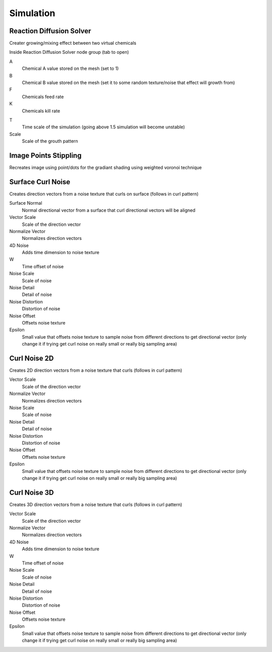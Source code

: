 Simulation
===================================

************************************************************
Reaction Diffusion Solver
************************************************************

Creater growing/mixing effect between two virtual chemicals 

.. image:: images/reactdiff1.PNG
.. image:: images/reactdiff.gif
.. image:: images/reactdiff2.PNG

Inside Reaction Diffusion Solver node group (tab to open)

.. image:: images/reactdiff3.PNG

A
  Chemical A value stored on the mesh (set to 1)

B
  Chemical B value stored on the mesh (set it to some random texture/noise that effect will growth from)

F
  Chemicals feed rate

K
  Chemicals kill rate

.. image:: images/reactshow.png

T
  Time scale of the simulation (going above 1.5 simulation will become unstable)

Scale
  Scale of the grouth pattern

.. image:: images/diffsale.png


************************************************************
Image Points Stippling
************************************************************

Recreates image using point/dots for the gradiant shading using weighted voronoi technique 

.. image:: images/stipp1.JPG
.. image:: images/stipp2.JPG
.. image:: images/stipp3.JPG



************************************************************
Surface Curl Noise
************************************************************

Creates direction vectors from a noise texture that curls on surface (follows in curl pattern) 

.. image:: images/surfacecurl1.PNG
.. image:: images/surfacecurl2.PNG

Surface Normal
  Normal directional vector from a surface that curl directional vectors will be aligned 

Vector Scale
  Scale of the direction vector 
  
Normalize Vector
  Normalizes direction vectors

4D Noise
  Adds time dimension to noise texture

W
  Time offset of noise
  
Noise Scale
  Scale of noise 

Noise Detail
  Detail of noise 

Noise Distortion
  Distortion of noise

Noise Offset
  Offsets noise texture

Epsilon
  Small value that offsets noise texture to sample noise from different directions to get directional vector (only change it if trying get curl noise on really small or really big sampling area)



************************************************************
Curl Noise 2D
************************************************************

Creates 2D direction vectors from a noise texture that curls (follows in curl pattern) 

.. image:: images/curl2dn.PNG
.. image:: images/curl2dn2.PNG

Vector Scale
  Scale of the direction vector 
  
Normalize Vector
  Normalizes direction vectors
  
Noise Scale
  Scale of noise 

Noise Detail
  Detail of noise 

Noise Distortion
  Distortion of noise

Noise Offset
  Offsets noise texture

Epsilon
  Small value that offsets noise texture to sample noise from different directions to get directional vector (only change it if trying get curl noise on really small or really big sampling area)



************************************************************
Curl Noise 3D
************************************************************

Creates 3D direction vectors from a noise texture that curls (follows in curl pattern) 

.. image:: images/curl3d1.PNG
.. image:: images/curl3d.PNG

Vector Scale
  Scale of the direction vector 
  
Normalize Vector
  Normalizes direction vectors

4D Noise
  Adds time dimension to noise texture

W
  Time offset of noise
  
Noise Scale
  Scale of noise 

Noise Detail
  Detail of noise 

Noise Distortion
  Distortion of noise

Noise Offset
  Offsets noise texture

Epsilon
  Small value that offsets noise texture to sample noise from different directions to get directional vector (only change it if trying get curl noise on really small or really big sampling area)







